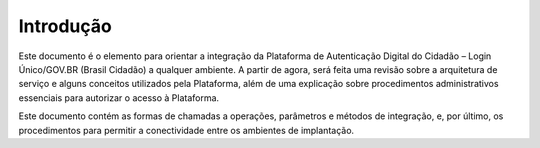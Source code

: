 ﻿Introdução
============

Este documento é o elemento para orientar a integração da Plataforma de Autenticação Digital do Cidadão – Login Único/GOV.BR (Brasil Cidadão) a qualquer ambiente. A partir de agora, será feita uma revisão sobre a arquitetura de serviço e alguns conceitos utilizados pela Plataforma, além de uma explicação sobre procedimentos administrativos essenciais para autorizar o acesso à Plataforma.

Este documento contém as formas de chamadas a operações, parâmetros e métodos de integração, e, por último, os procedimentos para permitir a conectividade entre os ambientes de implantação.

